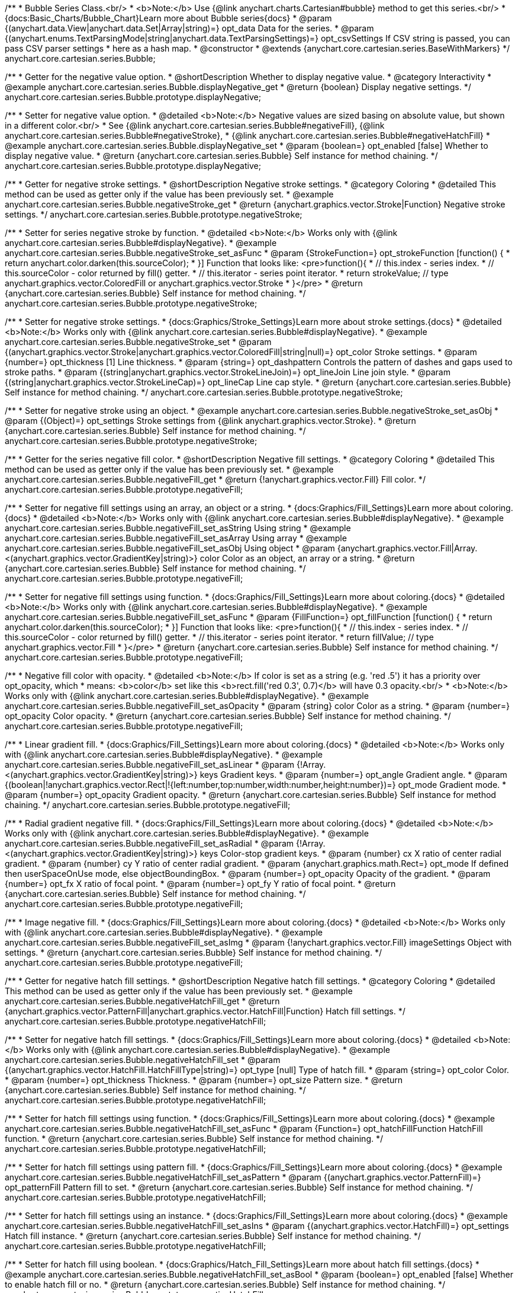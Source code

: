 /**
 * Bubble Series Class.<br/>
 * <b>Note:</b> Use {@link anychart.charts.Cartesian#bubble} method to get this series.<br/>
 * {docs:Basic_Charts/Bubble_Chart}Learn more about Bubble series{docs}
 * @param {(anychart.data.View|anychart.data.Set|Array|string)=} opt_data Data for the series.
 * @param {(anychart.enums.TextParsingMode|string|anychart.data.TextParsingSettings)=} opt_csvSettings If CSV string is passed, you can pass CSV parser settings
 *    here as a hash map.
 * @constructor
 * @extends {anychart.core.cartesian.series.BaseWithMarkers}
 */
anychart.core.cartesian.series.Bubble;


//----------------------------------------------------------------------------------------------------------------------
//
//  anychart.core.cartesian.series.Bubble.prototype.displayNegative
//
//----------------------------------------------------------------------------------------------------------------------

/**
 * Getter for the negative value option.
 * @shortDescription Whether to display negative value.
 * @category Interactivity
 * @example anychart.core.cartesian.series.Bubble.displayNegative_get
 * @return {boolean} Display negative settings.
 */
anychart.core.cartesian.series.Bubble.prototype.displayNegative;

/**
 * Setter for negative value option.
 * @detailed <b>Note:</b> Negative values are sized basing on absolute value, but shown in a different color.<br/>
 * See {@link anychart.core.cartesian.series.Bubble#negativeFill}, {@link anychart.core.cartesian.series.Bubble#negativeStroke},
 * {@link anychart.core.cartesian.series.Bubble#negativeHatchFill}
 * @example anychart.core.cartesian.series.Bubble.displayNegative_set
 * @param {boolean=} opt_enabled [false] Whether to display negative value.
 * @return {anychart.core.cartesian.series.Bubble} Self instance for method chaining.
 */
anychart.core.cartesian.series.Bubble.prototype.displayNegative;


//----------------------------------------------------------------------------------------------------------------------
//
//  anychart.core.cartesian.series.Bubble.prototype.negativeStroke
//
//----------------------------------------------------------------------------------------------------------------------

/**
 * Getter for negative stroke settings.
 * @shortDescription Negative stroke settings.
 * @category Coloring
 * @detailed This method can be used as getter only if the value has been previously set.
 * @example anychart.core.cartesian.series.Bubble.negativeStroke_get
 * @return {anychart.graphics.vector.Stroke|Function} Negative stroke settings.
 */
anychart.core.cartesian.series.Bubble.prototype.negativeStroke;

/**
 * Setter for series negative stroke by function.
 * @detailed <b>Note:</b> Works only with {@link anychart.core.cartesian.series.Bubble#displayNegative}.
 * @example anychart.core.cartesian.series.Bubble.negativeStroke_set_asFunc
 * @param {StrokeFunction=} opt_strokeFunction [function() {
 *  return anychart.color.darken(this.sourceColor);
 * }] Function that looks like: <pre>function(){
 *    // this.index - series index.
 *    // this.sourceColor - color returned by fill() getter.
 *    // this.iterator - series point iterator.
 *    return strokeValue; // type anychart.graphics.vector.ColoredFill or anychart.graphics.vector.Stroke
 * }</pre>
 * @return {anychart.core.cartesian.series.Bubble} Self instance for method chaining.
 */
anychart.core.cartesian.series.Bubble.prototype.negativeStroke;

/**
 * Setter for negative stroke settings.
 * {docs:Graphics/Stroke_Settings}Learn more about stroke settings.{docs}
 * @detailed <b>Note:</b> Works only with {@link anychart.core.cartesian.series.Bubble#displayNegative}.
 * @example anychart.core.cartesian.series.Bubble.negativeStroke_set
 * @param {(anychart.graphics.vector.Stroke|anychart.graphics.vector.ColoredFill|string|null)=} opt_color Stroke settings.
 * @param {number=} opt_thickness [1] Line thickness.
 * @param {string=} opt_dashpattern Controls the pattern of dashes and gaps used to stroke paths.
 * @param {(string|anychart.graphics.vector.StrokeLineJoin)=} opt_lineJoin Line join style.
 * @param {(string|anychart.graphics.vector.StrokeLineCap)=} opt_lineCap Line cap style.
 * @return {anychart.core.cartesian.series.Bubble} Self instance for method chaining.
 */
anychart.core.cartesian.series.Bubble.prototype.negativeStroke;

/**
 * Setter for negative stroke using an object.
 * @example anychart.core.cartesian.series.Bubble.negativeStroke_set_asObj
 * @param {(Object)=} opt_settings Stroke settings from {@link anychart.graphics.vector.Stroke}.
 * @return {anychart.core.cartesian.series.Bubble} Self instance for method chaining.
 */
anychart.core.cartesian.series.Bubble.prototype.negativeStroke;


//----------------------------------------------------------------------------------------------------------------------
//
//  anychart.core.cartesian.series.Bubble.prototype.negativeFill
//
//----------------------------------------------------------------------------------------------------------------------

/**
 * Getter for the series negative fill color.
 * @shortDescription Negative fill settings.
 * @category Coloring
 * @detailed This method can be used as getter only if the value has been previously set.
 * @example anychart.core.cartesian.series.Bubble.negativeFill_get
 * @return {!anychart.graphics.vector.Fill} Fill color.
 */
anychart.core.cartesian.series.Bubble.prototype.negativeFill;

/**
 * Setter for negative fill settings using an array, an object or a string.
 * {docs:Graphics/Fill_Settings}Learn more about coloring.{docs}
 * @detailed <b>Note:</b> Works only with {@link anychart.core.cartesian.series.Bubble#displayNegative}.
 * @example anychart.core.cartesian.series.Bubble.negativeFill_set_asString Using string
 * @example anychart.core.cartesian.series.Bubble.negativeFill_set_asArray Using array
 * @example anychart.core.cartesian.series.Bubble.negativeFill_set_asObj Using object
 * @param {anychart.graphics.vector.Fill|Array.<(anychart.graphics.vector.GradientKey|string)>} color Color as an object, an array or a string.
 * @return {anychart.core.cartesian.series.Bubble} Self instance for method chaining.
 */
anychart.core.cartesian.series.Bubble.prototype.negativeFill;

/**
 * Setter for negative fill settings using function.
 * {docs:Graphics/Fill_Settings}Learn more about coloring.{docs}
 * @detailed <b>Note:</b> Works only with {@link anychart.core.cartesian.series.Bubble#displayNegative}.
 * @example anychart.core.cartesian.series.Bubble.negativeFill_set_asFunc
 * @param {FillFunction=} opt_fillFunction [function() {
 *  return anychart.color.darken(this.sourceColor);
 * }] Function that looks like: <pre>function(){
 *    // this.index - series index.
 *    // this.sourceColor - color returned by fill() getter.
 *    // this.iterator - series point iterator.
 *    return fillValue; // type anychart.graphics.vector.Fill
 * }</pre>
 * @return {anychart.core.cartesian.series.Bubble} Self instance for method chaining.
 */
anychart.core.cartesian.series.Bubble.prototype.negativeFill;

/**
 * Negative fill color with opacity.
 * @detailed <b>Note:</b> If color is set as a string (e.g. 'red .5') it has a priority over opt_opacity, which
 * means: <b>color</b> set like this <b>rect.fill('red 0.3', 0.7)</b> will have 0.3 opacity.<br/>
 * <b>Note:</b> Works only with {@link anychart.core.cartesian.series.Bubble#displayNegative}.
 * @example anychart.core.cartesian.series.Bubble.negativeFill_set_asOpacity
 * @param {string} color Color as a string.
 * @param {number=} opt_opacity Color opacity.
 * @return {anychart.core.cartesian.series.Bubble} Self instance for method chaining.
 */
anychart.core.cartesian.series.Bubble.prototype.negativeFill;

/**
 * Linear gradient fill.
 * {docs:Graphics/Fill_Settings}Learn more about coloring.{docs}
 * @detailed <b>Note:</b> Works only with {@link anychart.core.cartesian.series.Bubble#displayNegative}.
 * @example anychart.core.cartesian.series.Bubble.negativeFill_set_asLinear
 * @param {!Array.<(anychart.graphics.vector.GradientKey|string)>} keys Gradient keys.
 * @param {number=} opt_angle Gradient angle.
 * @param {(boolean|!anychart.graphics.vector.Rect|!{left:number,top:number,width:number,height:number})=} opt_mode Gradient mode.
 * @param {number=} opt_opacity Gradient opacity.
 * @return {anychart.core.cartesian.series.Bubble} Self instance for method chaining.
 */
anychart.core.cartesian.series.Bubble.prototype.negativeFill;

/**
 * Radial gradient negative fill.
 * {docs:Graphics/Fill_Settings}Learn more about coloring.{docs}
 * @detailed <b>Note:</b> Works only with {@link anychart.core.cartesian.series.Bubble#displayNegative}.
 * @example anychart.core.cartesian.series.Bubble.negativeFill_set_asRadial
 * @param {!Array.<(anychart.graphics.vector.GradientKey|string)>} keys Color-stop gradient keys.
 * @param {number} cx X ratio of center radial gradient.
 * @param {number} cy Y ratio of center radial gradient.
 * @param {anychart.graphics.math.Rect=} opt_mode If defined then userSpaceOnUse mode, else objectBoundingBox.
 * @param {number=} opt_opacity Opacity of the gradient.
 * @param {number=} opt_fx X ratio of focal point.
 * @param {number=} opt_fy Y ratio of focal point.
 * @return {anychart.core.cartesian.series.Bubble} Self instance for method chaining.
 */
anychart.core.cartesian.series.Bubble.prototype.negativeFill;

/**
 * Image negative fill.
 * {docs:Graphics/Fill_Settings}Learn more about coloring.{docs}
 * @detailed <b>Note:</b> Works only with {@link anychart.core.cartesian.series.Bubble#displayNegative}.
 * @example anychart.core.cartesian.series.Bubble.negativeFill_set_asImg
 * @param {!anychart.graphics.vector.Fill} imageSettings Object with settings.
 * @return {anychart.core.cartesian.series.Bubble} Self instance for method chaining.
 */
anychart.core.cartesian.series.Bubble.prototype.negativeFill;


//----------------------------------------------------------------------------------------------------------------------
//
//  anychart.core.cartesian.series.Bubble.prototype.negativeHatchFill
//
//----------------------------------------------------------------------------------------------------------------------

/**
 * Getter for negative hatch fill settings.
 * @shortDescription Negative hatch fill settings.
 * @category Coloring
 * @detailed This method can be used as getter only if the value has been previously set.
 * @example anychart.core.cartesian.series.Bubble.negativeHatchFill_get
 * @return {anychart.graphics.vector.PatternFill|anychart.graphics.vector.HatchFill|Function} Hatch fill settings.
 */
anychart.core.cartesian.series.Bubble.prototype.negativeHatchFill;

/**
 * Setter for negative hatch fill settings.
 * {docs:Graphics/Fill_Settings}Learn more about coloring.{docs}
 * @detailed <b>Note:</b> Works only with {@link anychart.core.cartesian.series.Bubble#displayNegative}.
 * @example anychart.core.cartesian.series.Bubble.negativeHatchFill_set
 * @param {(anychart.graphics.vector.HatchFill.HatchFillType|string)=} opt_type [null] Type of hatch fill.
 * @param {string=} opt_color Color.
 * @param {number=} opt_thickness Thickness.
 * @param {number=} opt_size Pattern size.
 * @return {anychart.core.cartesian.series.Bubble} Self instance for method chaining.
 */
anychart.core.cartesian.series.Bubble.prototype.negativeHatchFill;

/**
 * Setter for hatch fill settings using function.
 * {docs:Graphics/Fill_Settings}Learn more about coloring.{docs}
 * @example anychart.core.cartesian.series.Bubble.negativeHatchFill_set_asFunc
 * @param {Function=} opt_hatchFillFunction HatchFill function.
 * @return {anychart.core.cartesian.series.Bubble} Self instance for method chaining.
 */
anychart.core.cartesian.series.Bubble.prototype.negativeHatchFill;

/**
 * Setter for hatch fill settings using pattern fill.
 * {docs:Graphics/Fill_Settings}Learn more about coloring.{docs}
 * @example anychart.core.cartesian.series.Bubble.negativeHatchFill_set_asPattern
 * @param {(anychart.graphics.vector.PatternFill)=} opt_patternFill Pattern fill to set.
 * @return {anychart.core.cartesian.series.Bubble} Self instance for method chaining.
 */
anychart.core.cartesian.series.Bubble.prototype.negativeHatchFill;

/**
 * Setter for hatch fill settings using an instance.
 * {docs:Graphics/Fill_Settings}Learn more about coloring.{docs}
 * @example anychart.core.cartesian.series.Bubble.negativeHatchFill_set_asIns
 * @param {(anychart.graphics.vector.HatchFill)=} opt_settings Hatch fill instance.
 * @return {anychart.core.cartesian.series.Bubble} Self instance for method chaining.
 */
anychart.core.cartesian.series.Bubble.prototype.negativeHatchFill;

/**
 * Setter for hatch fill using boolean.
 * {docs:Graphics/Hatch_Fill_Settings}Learn more about hatch fill settings.{docs}
 * @example anychart.core.cartesian.series.Bubble.negativeHatchFill_set_asBool
 * @param {boolean=} opt_enabled [false] Whether to enable hatch fill or no.
 * @return {anychart.core.cartesian.series.Bubble} Self instance for method chaining.
 */
anychart.core.cartesian.series.Bubble.prototype.negativeHatchFill;


//----------------------------------------------------------------------------------------------------------------------
//
//  anychart.core.cartesian.series.Bubble.prototype.hatchFill
//
//----------------------------------------------------------------------------------------------------------------------

/**
 * Getter for hatch fill settings.
 * @shortDescription Hatch fill settings.
 * @category Coloring
 * @detailed This method can be used as getter only if the value has been previously set.
 * @example anychart.core.cartesian.series.Bubble.hatchFill_get
 * @return {anychart.graphics.vector.PatternFill|anychart.graphics.vector.HatchFill|Function} Hatch fill settings.
 */
anychart.core.cartesian.series.Bubble.prototype.hatchFill;

/**
 * Setter for hatch fill settings.
 * {docs:Graphics/Hatch_Fill_Settings}Learn more about hatch fill settings.{docs}
 * @example anychart.core.cartesian.series.Bubble.hatchFill_set
 * @param {(anychart.graphics.vector.HatchFill.HatchFillType|string)=} opt_type [false] Type of hatch fill.
 * @param {string=} opt_color Color.
 * @param {number=} opt_thickness Thickness.
 * @param {number=} opt_size Pattern size.
 * @return {anychart.core.cartesian.series.Bubble} Self instance for method chaining.
 */
anychart.core.cartesian.series.Bubble.prototype.hatchFill;

/**
 * Setter for hatch fill settings using function.
 * {docs:Graphics/Fill_Settings}Learn more about coloring.{docs}
 * @example anychart.core.cartesian.series.Bubble.hatchFill_set_asFunc
 * @param {Function=} opt_hatchFillFunction HatchFill function.
 * @return {anychart.core.cartesian.series.Bubble} Self instance for method chaining.
 */
anychart.core.cartesian.series.Bubble.prototype.hatchFill;

/**
 * Setter for hatch fill settings using pattern fill.
 * {docs:Graphics/Fill_Settings}Learn more about coloring.{docs}
 * @example anychart.core.cartesian.series.Bubble.hatchFill_set_asPattern
 * @param {(anychart.graphics.vector.PatternFill)=} opt_patternFill Pattern fill to set.
 * @return {anychart.core.cartesian.series.Bubble} Self instance for method chaining.
 */
anychart.core.cartesian.series.Bubble.prototype.hatchFill;

/**
 * Setter for hatch fill settings using an instance.
 * {docs:Graphics/Fill_Settings}Learn more about coloring.{docs}
 * @example anychart.core.cartesian.series.Bubble.hatchFill_set_asIns
 * @param {(anychart.graphics.vector.HatchFill)=} opt_settings Hatch fill instance.
 * @return {anychart.core.cartesian.series.Bubble} Self instance for method chaining.
 */
anychart.core.cartesian.series.Bubble.prototype.hatchFill;

/**
 * Setter for hatch fill using boolean.
 * {docs:Graphics/Hatch_Fill_Settings}Learn more about hatch fill settings.{docs}
 * @example anychart.core.cartesian.series.Bubble.hatchFill_set_asBool
 * @param {boolean=} opt_enabled [false] Whether to enable hatch fill or no.
 * @return {anychart.core.cartesian.series.Bubble} Self instance for method chaining.
 */
anychart.core.cartesian.series.Bubble.prototype.hatchFill;


//----------------------------------------------------------------------------------------------------------------------
//
//  anychart.core.cartesian.series.Bubble.prototype.fill
//
//----------------------------------------------------------------------------------------------------------------------

/**
 * Getter for the series fill color.
 * @shortDescription Fill settings.
 * @category Coloring
 * @detailed This method can be used as getter only if the value has been previously set.
 * @example anychart.core.cartesian.series.Bubble.fill_get
 * @return {!anychart.graphics.vector.Fill} Fill color.
 */
anychart.core.cartesian.series.Bubble.prototype.fill;

/**
 * Setter for fill settings using an array, an object or a string.
 * {docs:Graphics/Fill_Settings}Learn more about coloring.{docs}
 * @example anychart.core.cartesian.series.Bubble.fill_set_asString Using string
 * @example anychart.core.cartesian.series.Bubble.fill_set_asArray Using array
 * @example anychart.core.cartesian.series.Bubble.fill_set_asObj Using object
 * @param {anychart.graphics.vector.Fill|Array.<(anychart.graphics.vector.GradientKey|string)>} color Color as an object, an array or a string.
 * @return {anychart.core.cartesian.series.Bubble} Self instance for method chaining.
 */
anychart.core.cartesian.series.Bubble.prototype.fill;

/**
 * Setter for fill settings using function.
 * @example anychart.core.cartesian.series.Bubble.fill_set_asFunc
 * @param {FillFunction=} opt_fillFunction [function() {
 *  return anychart.color.darken(this.sourceColor);
 * }] Function that looks like: <pre>function(){
 *    // this.index - series index.
 *    // this.sourceColor - color returned by fill() getter.
 *    // this.iterator - series point iterator.
 *    return fillValue; // type anychart.graphics.vector.Fill
 * }</pre>
 * @return {anychart.core.cartesian.series.Bubble} Self instance for method chaining.
 */
anychart.core.cartesian.series.Bubble.prototype.fill;

/**
 * Fill color with opacity.
 * @detailed <b>Note:</b> If color is set as a string (e.g. 'red .5') it has a priority over opt_opacity, which
 * means: <b>color</b> set like this <b>rect.fill('red 0.3', 0.7)</b> will have 0.3 opacity.
 * @example anychart.core.cartesian.series.Bubble.fill_set_asOpacity
 * @param {string} color Color as a string.
 * @param {number=} opt_opacity Color opacity.
 * @return {anychart.core.cartesian.series.Bubble} Self instance for method chaining.
 */
anychart.core.cartesian.series.Bubble.prototype.fill;

/**
 * Linear gradient fill.
 * {docs:Graphics/Fill_Settings}Learn more about coloring.{docs}
 * @example anychart.core.cartesian.series.Bubble.fill_set_asLinear
 * @param {!Array.<(anychart.graphics.vector.GradientKey|string)>} keys Gradient keys.
 * @param {number=} opt_angle Gradient angle.
 * @param {(boolean|!anychart.graphics.vector.Rect|!{left:number,top:number,width:number,height:number})=} opt_mode Gradient mode.
 * @param {number=} opt_opacity Gradient opacity.
 * @return {anychart.core.cartesian.series.Bubble} Self instance for method chaining.
 */
anychart.core.cartesian.series.Bubble.prototype.fill;

/**
 * Radial gradient fill.
 * {docs:Graphics/Fill_Settings}Learn more about coloring.{docs}
 * @example anychart.core.cartesian.series.Bubble.fill_set_asRadial
 * @param {!Array.<(anychart.graphics.vector.GradientKey|string)>} keys Color-stop gradient keys.
 * @param {number} cx X ratio of center radial gradient.
 * @param {number} cy Y ratio of center radial gradient.
 * @param {anychart.graphics.math.Rect=} opt_mode If defined then userSpaceOnUse mode, else objectBoundingBox.
 * @param {number=} opt_opacity Opacity of the gradient.
 * @param {number=} opt_fx X ratio of focal point.
 * @param {number=} opt_fy Y ratio of focal point.
 * @return {anychart.core.cartesian.series.Bubble} Self instance for method chaining.
 */
anychart.core.cartesian.series.Bubble.prototype.fill;

/**
 * Image fill.
 * {docs:Graphics/Fill_Settings}Learn more about coloring.{docs}
 * @example anychart.core.cartesian.series.Bubble.fill_set_asImg
 * @param {!anychart.graphics.vector.Fill} imageSettings Object with settings.
 * @return {anychart.core.cartesian.series.Bubble} Self instance for method chaining.
 */
anychart.core.cartesian.series.Bubble.prototype.fill;


//----------------------------------------------------------------------------------------------------------------------
//
//  anychart.core.cartesian.series.Bubble.prototype.stroke
//
//----------------------------------------------------------------------------------------------------------------------

/**
 * Getter for stroke settings.
 * @shortDescription Stroke settings.
 * @category Coloring
 * @detailed This method can be used as getter only if the value has been previously set.
 * @example anychart.core.cartesian.series.Bubble.stroke_get
 * @return {!anychart.graphics.vector.Stroke} Stroke settings.
 */
anychart.core.cartesian.series.Bubble.prototype.stroke;

/**
 * Setter for series stroke by function.
 * @example anychart.core.cartesian.series.Bubble.stroke_set_asFunc
 * @param {StrokeFunction=} opt_strokeFunction [function() {
 *  return anychart.color.darken(this.sourceColor);
 * }] Function that looks like: <pre>function(){
 *    // this.index - series index.
 *    // this.sourceColor -  color returned by fill() getter.
 *    // this.iterator - series point iterator.
 *    return strokeValue; // type anychart.graphics.vector.Stroke or anychart.graphics.vector.ColoredFill
 * }</pre>
 * @return {anychart.core.cartesian.series.Bubble} Self instance for method chaining.
 */
anychart.core.cartesian.series.Bubble.prototype.stroke;

/**
 * Setter for stroke settings.
 * {docs:Graphics/Stroke_Settings}Learn more about stroke settings.{docs}
 * @example anychart.core.cartesian.series.Bubble.stroke_set
 * @param {(anychart.graphics.vector.Stroke|anychart.graphics.vector.ColoredFill|string|null)=} opt_color Stroke settings.
 * @param {number=} opt_thickness [1] Line thickness.
 * @param {string=} opt_dashpattern Controls the pattern of dashes and gaps used to stroke paths.
 * @param {(string|anychart.graphics.vector.StrokeLineJoin)=} opt_lineJoin Line join style.
 * @param {(string|anychart.graphics.vector.StrokeLineCap)=} opt_lineCap Line cap style.
 * @return {anychart.core.cartesian.series.Bubble} Self instance for method chaining.
 */
anychart.core.cartesian.series.Bubble.prototype.stroke;

/**
 * Setter for stroke settings using an object.
 * @example anychart.core.cartesian.series.Bubble.stroke_set_asObj
 * @param {Object=} opt_settings Object with stroke settings from {@link anychart.graphics.vector.Stroke}
 * @return {anychart.core.cartesian.series.Bubble} Self instance for method chaining.
 */
anychart.core.cartesian.series.Bubble.prototype.stroke;

//----------------------------------------------------------------------------------------------------------------------
//
//  anychart.core.cartesian.series.Bubble.prototype.xMode
//
//----------------------------------------------------------------------------------------------------------------------

/**
 * Getter for the X mode.
 * @shortDescription X mode settings.
 * @category Specific settings
 * @listing See listing
 * var xMode = series.xMode();
 * @return {string} Returns X mode.
 * @since 8.4.1
 */
anychart.core.cartesian.series.Bubble.prototype.xMode;

/**
 * Setter for the X mode.<br/>
 * The xMode() method defines how series is drawn when there are several points with the same argument.
 * @example anychart.core.cartesian.series.Bubble.xMode
 * @param {anychart.enums.XMode|string} opt_xMode ['ordinal'] Series X Mode.
 * @return {anychart.core.cartesian.series.Bubble} Self instance for method chaining.
 * @since 8.4.1
 */
anychart.core.cartesian.series.Bubble.prototype.xMode;

/** @inheritDoc */
anychart.core.cartesian.series.Bubble.prototype.normal;

/** @inheritDoc */
anychart.core.cartesian.series.Bubble.prototype.hovered;

/** @inheritDoc */
anychart.core.cartesian.series.Bubble.prototype.selected;

/** @inheritDoc */
anychart.core.cartesian.series.Bubble.prototype.markers;

/** @inheritDoc */
anychart.core.cartesian.series.Bubble.prototype.xPointPosition;

/** @inheritDoc */
anychart.core.cartesian.series.Bubble.prototype.clip;

/** @inheritDoc */
anychart.core.cartesian.series.Bubble.prototype.xScale;

/** @inheritDoc */
anychart.core.cartesian.series.Bubble.prototype.yScale;

/** @ignoreDoc */
anychart.core.cartesian.series.Bubble.prototype.error;

/** @inheritDoc */
anychart.core.cartesian.series.Bubble.prototype.data;

/** @inheritDoc */
anychart.core.cartesian.series.Bubble.prototype.meta;

/** @inheritDoc */
anychart.core.cartesian.series.Bubble.prototype.name;

/** @inheritDoc */
anychart.core.cartesian.series.Bubble.prototype.tooltip;

/** @inheritDoc */
anychart.core.cartesian.series.Bubble.prototype.legendItem;

/** @inheritDoc */
anychart.core.cartesian.series.Bubble.prototype.color;

/** @inheritDoc */
anychart.core.cartesian.series.Bubble.prototype.labels;

/** @inheritDoc */
anychart.core.cartesian.series.Bubble.prototype.hover;

/** @inheritDoc */
anychart.core.cartesian.series.Bubble.prototype.unhover;

/** @inheritDoc */
anychart.core.cartesian.series.Bubble.prototype.select;

/** @inheritDoc */
anychart.core.cartesian.series.Bubble.prototype.unselect;

/** @inheritDoc */
anychart.core.cartesian.series.Bubble.prototype.selectionMode;

/** @inheritDoc */
anychart.core.cartesian.series.Bubble.prototype.allowPointsSelect;

/** @inheritDoc */
anychart.core.cartesian.series.Bubble.prototype.bounds;

/** @inheritDoc */
anychart.core.cartesian.series.Bubble.prototype.left;

/** @inheritDoc */
anychart.core.cartesian.series.Bubble.prototype.right;

/** @inheritDoc */
anychart.core.cartesian.series.Bubble.prototype.top;

/** @inheritDoc */
anychart.core.cartesian.series.Bubble.prototype.bottom;

/** @inheritDoc */
anychart.core.cartesian.series.Bubble.prototype.width;

/** @inheritDoc */
anychart.core.cartesian.series.Bubble.prototype.height;

/** @inheritDoc */
anychart.core.cartesian.series.Bubble.prototype.minWidth;

/** @inheritDoc */
anychart.core.cartesian.series.Bubble.prototype.minHeight;

/** @inheritDoc */
anychart.core.cartesian.series.Bubble.prototype.maxWidth;

/** @inheritDoc */
anychart.core.cartesian.series.Bubble.prototype.maxHeight;

/** @inheritDoc */
anychart.core.cartesian.series.Bubble.prototype.getPixelBounds;

/** @inheritDoc */
anychart.core.cartesian.series.Bubble.prototype.zIndex;

/** @inheritDoc */
anychart.core.cartesian.series.Bubble.prototype.enabled;

/** @inheritDoc */
anychart.core.cartesian.series.Bubble.prototype.id;

/** @inheritDoc */
anychart.core.cartesian.series.Bubble.prototype.transformX;

/** @inheritDoc */
anychart.core.cartesian.series.Bubble.prototype.transformY;

/** @inheritDoc */
anychart.core.cartesian.series.Bubble.prototype.getPixelPointWidth;

/** @inheritDoc */
anychart.core.cartesian.series.Bubble.prototype.getPoint;

/** @inheritDoc */
anychart.core.cartesian.series.Bubble.prototype.excludePoint;

/** @inheritDoc */
anychart.core.cartesian.series.Bubble.prototype.includePoint;

/** @inheritDoc */
anychart.core.cartesian.series.Bubble.prototype.keepOnlyPoints;

/** @inheritDoc */
anychart.core.cartesian.series.Bubble.prototype.includeAllPoints;

/** @inheritDoc */
anychart.core.cartesian.series.Bubble.prototype.getExcludedPoints;

/** @inheritDoc */
anychart.core.cartesian.series.Bubble.prototype.seriesType;

/** @inheritDoc */
anychart.core.cartesian.series.Bubble.prototype.isVertical;

/** @inheritDoc */
anychart.core.cartesian.series.Bubble.prototype.rendering;

/** @inheritDoc */
anychart.core.cartesian.series.Bubble.prototype.labels;

/** @inheritDoc */
anychart.core.cartesian.series.Bubble.prototype.maxLabels;

/** @inheritDoc */
anychart.core.cartesian.series.Bubble.prototype.minLabels;

/** @inheritDoc */
anychart.core.cartesian.series.Bubble.prototype.colorScale;

/** @inheritDoc */
anychart.core.cartesian.series.Bubble.prototype.getStat;

/** @inheritDoc */
anychart.core.cartesian.series.Bubble.prototype.a11y;